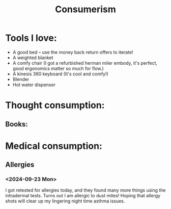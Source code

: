 #+title: Consumerism

* Tools I love:

- A good bed -- use the money back return offers to iterate!
- A weighted blanket
- A comfy chair (I got a refurbished herman miler embody, it's perfect, good ergonomics matter so much for flow.)
- A kinesis 360 keyboard (It's cool and comfy!)
- Blender
- Hot water dispenser

* Thought consumption:
** Books:

* Medical consumption:
** Allergies
*** <2024-09-23 Mon>
I got retested for allergies today, and they found many more things using the intradermal tests. Turns out I am allergic to dust mites! Hoping that allergy shots will clear up my lingering night time asthma issues.
